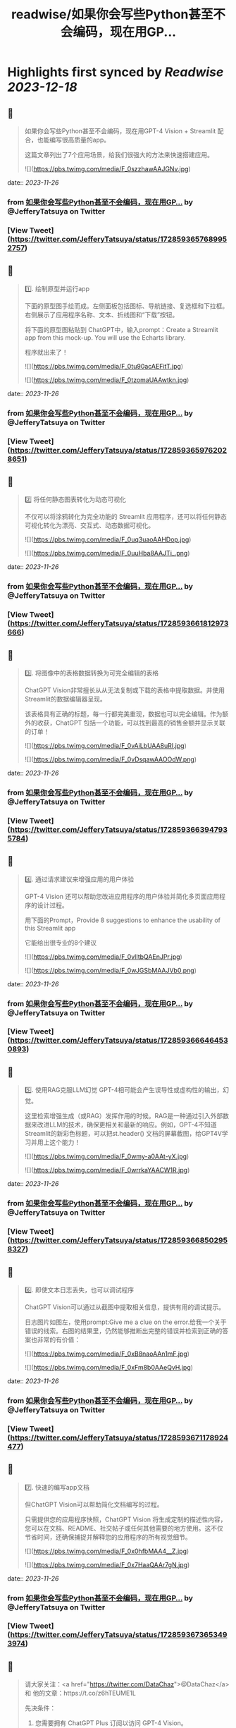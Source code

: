 :PROPERTIES:
:title: readwise/如果你会写些Python甚至不会编码，现在用GP...
:END:

:PROPERTIES:
:author: [[JefferyTatsuya on Twitter]]
:full-title: "如果你会写些Python甚至不会编码，现在用GP..."
:category: [[tweets]]
:url: https://twitter.com/JefferyTatsuya/status/1728593657689952757
:image-url: https://pbs.twimg.com/profile_images/1088218171083878400/cdo7t7mw.jpg
:END:

* Highlights first synced by [[Readwise]] [[2023-12-18]]
** 📌
#+BEGIN_QUOTE
如果你会写些Python甚至不会编码，现在用GPT-4 Vision + Streamlit 配合，也能编写很高质量的app。

这篇文章列出了7个应用场景，给我们很强大的方法来快速搭建应用。 

![](https://pbs.twimg.com/media/F_0szzhawAAJGNv.jpg) 
#+END_QUOTE
    date:: [[2023-11-26]]
*** from _如果你会写些Python甚至不会编码，现在用GP..._ by @JefferyTatsuya on Twitter
*** [View Tweet](https://twitter.com/JefferyTatsuya/status/1728593657689952757)
** 📌
#+BEGIN_QUOTE
1️⃣. 绘制原型并运行app

下面的原型图手绘而成。左侧面板包括图标、导航链接、复选框和下拉框。右侧展示了应用程序名称、文本、折线图和“下载”按钮。

将下面的原型图粘贴到 ChatGPT中，输入prompt：Create a Streamlit app from this mock-up. You will use the Echarts library.

程序就出来了！ 

![](https://pbs.twimg.com/media/F_0tu90acAEFitT.jpg) 

![](https://pbs.twimg.com/media/F_0tzomaUAAwtkn.jpg) 
#+END_QUOTE
    date:: [[2023-11-26]]
*** from _如果你会写些Python甚至不会编码，现在用GP..._ by @JefferyTatsuya on Twitter
*** [View Tweet](https://twitter.com/JefferyTatsuya/status/1728593659762028651)
** 📌
#+BEGIN_QUOTE
2️⃣ 将任何静态图表转化为动态可视化

不仅可以将涂鸦转化为完全功能的 Streamlit 应用程序，还可以将任何静态可视化转化为漂亮、交互式、动态数据可视化。 

![](https://pbs.twimg.com/media/F_0uq3uaoAAHDop.jpg) 

![](https://pbs.twimg.com/media/F_0uuHba8AAJTi_.png) 
#+END_QUOTE
    date:: [[2023-11-26]]
*** from _如果你会写些Python甚至不会编码，现在用GP..._ by @JefferyTatsuya on Twitter
*** [View Tweet](https://twitter.com/JefferyTatsuya/status/1728593661812973666)
** 📌
#+BEGIN_QUOTE
3️⃣. 将图像中的表格数据转换为可完全编辑的表格

ChatGPT Vision非常擅长从从无法复制或下载的表格中提取数据。并使用Streamlit的数据编辑器呈现。

该表格具有正确的标题，每一行都完美重现，数据也可以完全编辑。作为额外的收获，ChatGPT 包括一个功能，可以找到最高的销售金额并显示关联的订单！ 

![](https://pbs.twimg.com/media/F_0vAiLbUAA8uRI.jpg) 

![](https://pbs.twimg.com/media/F_0vDsqawAAOOdW.png) 
#+END_QUOTE
    date:: [[2023-11-26]]
*** from _如果你会写些Python甚至不会编码，现在用GP..._ by @JefferyTatsuya on Twitter
*** [View Tweet](https://twitter.com/JefferyTatsuya/status/1728593663947935784)
** 📌
#+BEGIN_QUOTE
4️⃣. 通过请求建议来增强应用的用户体验

GPT-4 Vision 还可以帮助您改进应用程序的用户体验并简化多页面应用程序的设计过程。

用下面的Prompt，Provide 8 suggestions to enhance the usability of this Streamlit app

它能给出很专业的8个建议 

![](https://pbs.twimg.com/media/F_0vlItbQAEnJPr.jpg) 

![](https://pbs.twimg.com/media/F_0wJGSbMAAJVb0.png) 
#+END_QUOTE
    date:: [[2023-11-26]]
*** from _如果你会写些Python甚至不会编码，现在用GP..._ by @JefferyTatsuya on Twitter
*** [View Tweet](https://twitter.com/JefferyTatsuya/status/1728593666464530893)
** 📌
#+BEGIN_QUOTE
5️⃣. 使用RAG克服LLM幻觉
GPT-4相可能会产生误导性或虚构性的输出，幻觉。

这里检索增强生成（或RAG）发挥作用的时候。RAG是一种通过引入外部数据来改进LLM的技术，确保更相关和最新的响应。例如，GPT-4不知道Streamlit的新彩色标题，可以把st.header() 文档的屏幕截图，给GPT4V学习并用上这个能力！ 

![](https://pbs.twimg.com/media/F_0wmy-a0AAt-yX.jpg) 

![](https://pbs.twimg.com/media/F_0wrrkaYAACW1R.jpg) 
#+END_QUOTE
    date:: [[2023-11-26]]
*** from _如果你会写些Python甚至不会编码，现在用GP..._ by @JefferyTatsuya on Twitter
*** [View Tweet](https://twitter.com/JefferyTatsuya/status/1728593668502958327)
** 📌
#+BEGIN_QUOTE
6️⃣. 即使文本日志丢失，也可以调试程序

ChatGPT Vision可以通过从截图中提取相关信息，提供有用的调试提示。

日志图片如图左，使用prompt:Give me a clue on the error.给我一个关于错误的线索。右图的结果里，仍然能够推断出完整的错误并检索到正确的答案也非常的有价值： 

![](https://pbs.twimg.com/media/F_0xB8naoAAn1mF.jpg) 

![](https://pbs.twimg.com/media/F_0xFm8b0AAeQvH.jpg) 
#+END_QUOTE
    date:: [[2023-11-26]]
*** from _如果你会写些Python甚至不会编码，现在用GP..._ by @JefferyTatsuya on Twitter
*** [View Tweet](https://twitter.com/JefferyTatsuya/status/1728593671178924477)
** 📌
#+BEGIN_QUOTE
7️⃣. 快速的编写app文档

但ChatGPT Vision可以帮助简化文档编写的过程。

只需提供您的应用程序快照，ChatGPT Vision 将生成定制的描述性内容，您可以在文档、README、社交帖子或任何其他需要的地方使用。这不仅节省时间，还确保捕捉并解释您的应用程序的所有视觉细节。 

![](https://pbs.twimg.com/media/F_0x0hfbMAA4__Z.jpg) 

![](https://pbs.twimg.com/media/F_0x7HaaQAAr7gN.jpg) 
#+END_QUOTE
    date:: [[2023-11-26]]
*** from _如果你会写些Python甚至不会编码，现在用GP..._ by @JefferyTatsuya on Twitter
*** [View Tweet](https://twitter.com/JefferyTatsuya/status/1728593673653493974)
** 📌
#+BEGIN_QUOTE
请大家关注：<a href="https://twitter.com/DataChaz">@DataChaz</a> 和 他的文章：https://t.co/z6hTEUME1L

先决条件：
1) 您需要拥有 ChatGPT Plus 订阅以访问 GPT-4 Vision。
2) 如果您是 Streamlit 的新手，请按照这里的安装步骤进行操作。https://t.co/Qub8z1sPqC 
#+END_QUOTE
    date:: [[2023-11-26]]
*** from _如果你会写些Python甚至不会编码，现在用GP..._ by @JefferyTatsuya on Twitter
*** [View Tweet](https://twitter.com/JefferyTatsuya/status/1728593675922571666)